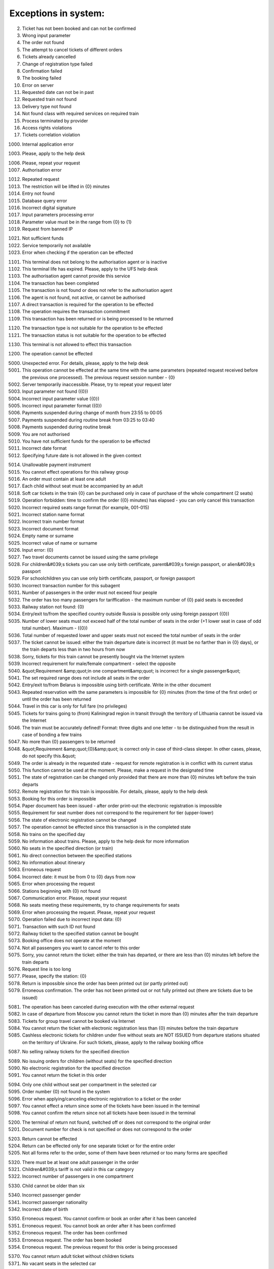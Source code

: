 ====
Exceptions in system:
====

0002. Ticket has not been booked and can not be confirmed

0003. Wrong input parameter

0004. The order not found

0005. The attempt to cancel tickets of different orders

0006. Tickets already cancelled

0007. Change of registration type failed

0008. Confirmation failed

0009. The booking failed

0010. Error on server

0011. Requested date can not be in past

0012. Requested train not found

0013. Delivery type not found

0014. Not found class with required services on required train

0015. Process terminated by provider

0016. Access rights violations

0017. Tickets correlation violation

1000. Internal application error

1003. Please, apply to the help desk

1006. Please, repeat your request

1007. Authorisation error

1012. Repeated request

1013. The restriction will be lifted in {0} minutes

1014. Entry not found

1015. Database query error

1016. Incorrect digital signature

1017. Input parameters processing error

1018. Parameter value must be in the range from {0} to {1}

1019. Request from banned IP

1021. Not sufficient funds

1022. Service temporarily not available

1023. Error when checking if the operation can be effected

1101. This terminal does not belong to the authorisation agent or is inactive

1102. This terminal life has expired. Please, apply to the UFS help desk

1103. The authorisation agent cannot provide this service

1104. The transaction has been completed

1105. The transaction is not found or does not refer to the authorisation agent

1106. The agent is not found, not active, or cannot be authorised

1107. A direct transaction is required for the operation to be effected

1108. The operation requires the transaction commitment

1109. This transaction has been returned or is being processed to be returned

1120. The transaction type is not suitable for the operation to be effected

1121. The transaction status is not suitable for the operation to be effected

1130. This terminal is not allowed to effect this transaction

1200. The operation cannot be effected

5000. Unexpected error. For details, please, apply to the help desk

5001. This operation cannot be effected at the same time with the same parameters (repeated request received before the previous one processed). The previous request session number - {0}

5002. Server temporarily inaccessible. Please, try to repeat your request later

5003. Input parameter not found ({0})

5004. Incorrect input parameter value ({0})

5005. Incorrect input parameter format ({0})

5006. Payments suspended during change of month from 23:55 to 00:05

5007. Payments suspended during routine break from 03:25 to 03:40

5008. Payments suspended during routine break 

5009. You are not authorised

5010. You have not sufficient funds for the operation to be effected

5011. Incorrect date format

5012. Specifying future date is not allowed in the given context

5014. Unallowable payment instrument

5015. You cannot effect operations for this railway group

5016. An order must contain at least one adult

5017. Each child without seat must be accompanied by an adult

5018. Soft car tickets in the train {0} can be purchased only in case of purchase of the whole compartment (2 seats)

5019. Operation forbidden: time to confirm the order ({0} minutes) has elapsed - you can only cancel this transaction

5020. Incorrect required seats range format (for example, 001-015)

5021. Incorrect station name format 

5022. Incorrect train number format 

5023. Incorrect document format 

5024. Empty name or surname

5025. Incorrect value of name or surname

5026. Input error: {0}

5027. Two travel documents cannot be issued using the same privilege

5028. For children&#039;s tickets you can use only birth certificate, parent&#039;s foreign passport, or alien&#039;s passport

5029. For schoolchildren you can use only birth certificate, passport, or foreign passport

5030. Incorrect transaction number for this subagent 

5031. Number of passengers  in the order must not exceed four people

5032. The order has too many passengers for tariffication - the maximum number of {0} paid seats is exceeded

5033. Railway station not found: {0}

5034. Entry/exit to/from the specified country outside Russia is possible only using foreign passport ({0})

5035. Number of lower seats must not exceed half of the total number of seats in the order (+1 lower seat in case of odd total number). Maximum  - ({0})

5036. Total number of requested lower and upper seats must not exceed the total number of seats in the order

5037. The ticket cannot be issued: either the train departure date is incorrect (it must be no farther than in {0} days), or the train departs less than in two hours from now

5038. Sorry, tickets for this train cannot be presently bought via the Internet system

5039. Incorrect requirement for male/female compartment - select the opposite

5040. &quot;Requirement &amp;quot;in one compartment&amp;quot; is incorrect for a single passenger&quot;

5041. The set required range does not include all seats in the order 

5042. Entry/exit to/from Belarus is impossible using birth certificate. Write in the other document

5043. Repeated reservation with the same parameters is impossible for {0} minutes (from the time of the first order) or until the order has been returned

5044. Travel in this car is only for full fare (no privileges)

5045. Tickets for trains going to (from) Kaliningrad region in transit through the territory of Lithuania cannot be issued via the Internet

5046. The train must be accurately defined! Format: three digits and one letter - to be distinguished from the result in case of bonding a few trains

5047. No more than {0} passengers to be returned

5048. &quot;Requirement &amp;quot;{0}&amp;quot; is correct only in case of third-class sleeper. In other cases, please, do not specify this.&quot;

5049. The order is already in the requested state - request for remote registration is in conflict with its current status

5050. This function cannot be used at the moment. Please, make a request in the designated time

5051. The state of registration can be changed only provided that there are more than {0} minutes left before the train departs

5052. Remote registration for this train is impossible. For details, please, apply to the help desk

5053. Booking for this order is impossible

5054. Paper document has been issued - after order print-out the electronic registration is impossible

5055. Requirement for seat number does not correspond to the requirement for tier (upper-lower)

5056. The state of electronic registration cannot be changed

5057. The operation cannot be effected since this transaction is in the completed state

5058. No trains on the specified day

5059. No information about trains. Please, apply to the help desk for more information

5060. No seats in the specified direction (or train)

5061. No direct connection between the specified stations

5062. No information about itinerary

5063. Erroneous request

5064. Incorrect date: it must be from 0 to {0} days from now

5065. Error when processing the request

5066. Stations beginning with {0} not found

5067. Communication error. Please, repeat your request

5068. No seats meeting these requirements, try to change requirements for seats

5069. Error when processing the request. Please, repeat your request

5070. Operation failed due to incorrect input data: {0}

5071. Transaction with such ID not found

5072. Railway ticket to the specified station cannot be bought

5073. Booking office does not operate at the moment

5074. Not all passengers you want to cancel refer to this order

5075. Sorry, you cannot return the ticket: either the train has departed, or there are less than {0} minutes left before the train departs

5076. Request line is too long

5077. Please, specify the station: {0}

5078. Return is impossible since the order has been printed out (or partly printed out)

5079. Erroneous confirmation. The order has not been printed out or not fully printed out (there are tickets due to be issued)

5081. The operation has been canceled during execution with the other external request

5082. In case of departure from Moscow you cannot return the ticket in more than {0} minutes after the train departure

5083. Tickets for group travel cannot be booked via Internet

5084. You cannot return the ticket with electronic registration less than {0} minutes before the train departure

5085. Cashless electronic tickets for children under five without seats are NOT ISSUED from departure stations situated on the territory of Ukraine. For such tickets, please, apply to the railway booking office

5087. No selling railway tickets for the specified direction

5089. No issuing orders for children (without seats) for the specified direction

5090. No electronic registration for the specified direction

5091. You cannot return the ticket in this order

5094. Only one child without seat per compartment in the selected car

5095. Order number {0} not found in the system

5096. Error when applying/canceling electronic registration to a ticket or the order

5097. You cannot effect a return since some of the tickets have been issued in the terminal

5098. You cannot confirm the return since not all tickets have been issued in the terminal

5200. The terminal of return not found, switched off or does not correspond to the original order

5201. Document number for check is not specified or does not correspond to the order

5203. Return cannot be effected

5204. Return can be effected only for one separate ticket or for the entire order

5205. Not all forms refer to the order, some of them have been returned or too many forms are specified

5320. There must be at least one adult passenger in the order

5321. Children&#039;s tariff is not valid in this car category

5322. Incorrect number of passengers in one compartment

5330. Child cannot be older than six

5340. Incorrect passenger gender

5341. Incorrect passenger nationality

5342. Incorrect date of birth

5350. Erroneous request. You cannot confirm or book an order after it has been canceled

5351. Erroneous request. You cannot book an order after it has been confirmed

5352. Erroneous request. The order has been confirmed

5353. Erroneous request. The order has been booked

5354. Erroneous request. The previous request for this order is being processed

5370. You cannot return adult ticket without children tickets

5371. No vacant seats in the selected car

5380. Communication error


